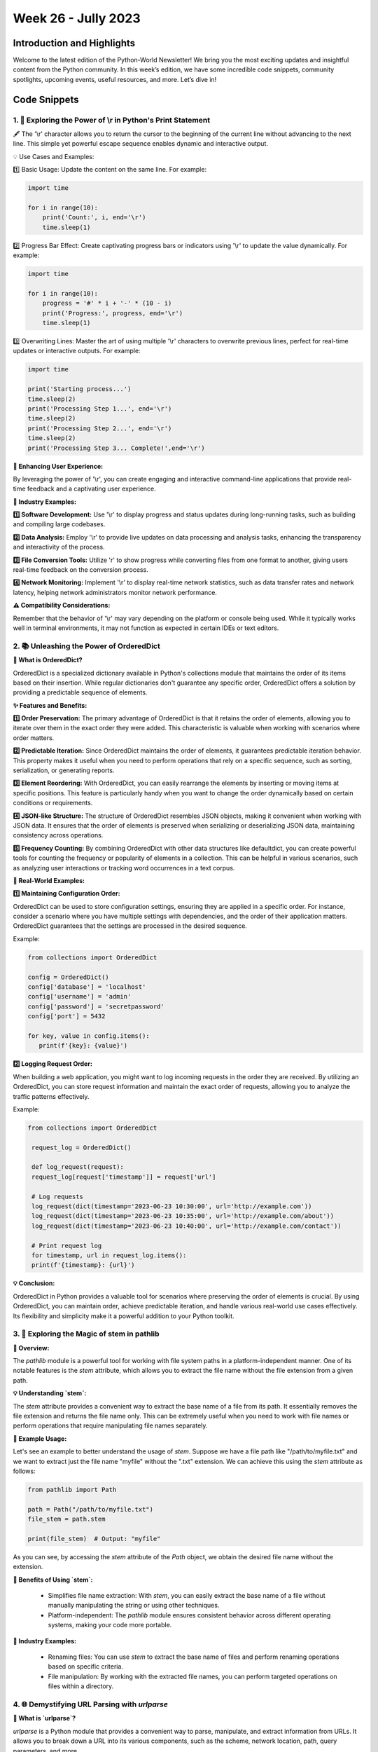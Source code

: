 Week 26 - Jully 2023
####################

Introduction and Highlights
---------------------------

Welcome to the latest edition of the Python-World Newsletter! We bring
you the most exciting updates and insightful content from the Python
community. In this week’s edition, we have some incredible code
snippets, community spotlights, upcoming events, useful resources, and
more. Let’s dive in!

Code Snippets
-------------

1. 🐍 Exploring the Power of \\r in Python's Print Statement
*************************************************************

🖋️ The '\\r' character allows you to return the cursor to the beginning of the current line without advancing to the next line. This simple yet powerful escape sequence enables dynamic and interactive output.

💡 Use Cases and Examples:

1️⃣ Basic Usage: Update the content on the same line. For example:

.. code:: python

   import time

   for i in range(10):
       print('Count:', i, end='\r')
       time.sleep(1)


2️⃣ Progress Bar Effect: Create captivating progress bars or indicators using '\\r' to update the value dynamically. For example:

.. code:: python

   import time

   for i in range(10):
       progress = '#' * i + '-' * (10 - i)
       print('Progress:', progress, end='\r')
       time.sleep(1)


3️⃣ Overwriting Lines: Master the art of using multiple '\\r' characters to overwrite previous lines, perfect for real-time updates or interactive outputs. For example:

.. code:: python

    import time

    print('Starting process...')
    time.sleep(2)
    print('Processing Step 1...', end='\r')
    time.sleep(2)
    print('Processing Step 2...', end='\r')
    time.sleep(2)
    print('Processing Step 3... Complete!',end='\r')


**🌟 Enhancing User Experience:**

By leveraging the power of '\\r', you can create engaging and interactive command-line applications that provide real-time feedback and a captivating user experience.

**🏢 Industry Examples:**

**1️⃣ Software Development:** Use '\\r' to display progress and status updates during long-running tasks, such as building and compiling large codebases.

**2️⃣ Data Analysis:** Employ '\\r' to provide live updates on data processing and analysis tasks, enhancing the transparency and interactivity of the process.

**3️⃣ File Conversion Tools:** Utilize '\r' to show progress while converting files from one format to another, giving users real-time feedback on the conversion process.

**4️⃣ Network Monitoring:** Implement '\\r' to display real-time network statistics, such as data transfer rates and network latency, helping network administrators monitor network performance.

**⚠️ Compatibility Considerations:**

Remember that the behavior of '\\r' may vary depending on the platform or console being used. While it typically works well in terminal environments, it may not function as expected in certain IDEs or text editors.



2. 📚 Unleashing the Power of OrderedDict
*****************************************

**📰 What is OrderedDict?**

OrderedDict is a specialized dictionary available in Python's collections module that maintains the order of its items based on their insertion. While regular dictionaries don't guarantee any specific order, OrderedDict offers a solution by providing a predictable sequence of elements.

**✨ Features and Benefits:**

**1️⃣ Order Preservation:** The primary advantage of OrderedDict is that it retains the order of elements, allowing you to iterate over them in the exact order they were added. This characteristic is valuable when working with scenarios where order matters.

**2️⃣ Predictable Iteration:** Since OrderedDict maintains the order of elements, it guarantees predictable iteration behavior. This property makes it useful when you need to perform operations that rely on a specific sequence, such as sorting, serialization, or generating reports.

**3️⃣ Element Reordering:** With OrderedDict, you can easily rearrange the elements by inserting or moving items at specific positions. This feature is particularly handy when you want to change the order dynamically based on certain conditions or requirements.

**4️⃣ JSON-like Structure:** The structure of OrderedDict resembles JSON objects, making it convenient when working with JSON data. It ensures that the order of elements is preserved when serializing or deserializing JSON data, maintaining consistency across operations.

**5️⃣ Frequency Counting:** By combining OrderedDict with other data structures like defaultdict, you can create powerful tools for counting the frequency or popularity of elements in a collection. This can be helpful in various scenarios, such as analyzing user interactions or tracking word occurrences in a text corpus.

**🌟 Real-World Examples:**

**1️⃣ Maintaining Configuration Order:**

OrderedDict can be used to store configuration settings, ensuring they are applied in a specific order. For instance, consider a scenario where you have multiple settings with dependencies, and the order of their application matters. OrderedDict guarantees that the settings are processed in the desired sequence.

Example:

.. code:: python

   from collections import OrderedDict

   config = OrderedDict()
   config['database'] = 'localhost'
   config['username'] = 'admin'
   config['password'] = 'secretpassword'
   config['port'] = 5432

   for key, value in config.items():
      print(f'{key}: {value}')

**2️⃣ Logging Request Order:**

When building a web application, you might want to log incoming requests in the order they are received. By utilizing an OrderedDict, you can store request information and maintain the exact order of requests, allowing you to analyze the traffic patterns effectively.

Example:

.. code:: python

   from collections import OrderedDict

    request_log = OrderedDict()

    def log_request(request):
    request_log[request['timestamp']] = request['url']

    # Log requests
    log_request(dict(timestamp='2023-06-23 10:30:00', url='http://example.com'))
    log_request(dict(timestamp='2023-06-23 10:35:00', url='http://example.com/about'))
    log_request(dict(timestamp='2023-06-23 10:40:00', url='http://example.com/contact'))

    # Print request log
    for timestamp, url in request_log.items():
    print(f'{timestamp}: {url}')

**💡 Conclusion:**

OrderedDict in Python provides a valuable tool for scenarios where preserving the order of elements is crucial. By using OrderedDict, you can maintain order, achieve predictable iteration, and handle various real-world use cases effectively. Its flexibility and simplicity make it a powerful addition to your Python toolkit.




3. 🌿 Exploring the Magic of stem in pathlib
*********************************************

**📜 Overview:**

The `pathlib` module is a powerful tool for working with file system paths in a platform-independent manner. One of its notable features is the `stem` attribute, which allows you to extract the file name without the file extension from a given path.

**💡 Understanding `stem`:**

The `stem` attribute provides a convenient way to extract the base name of a file from its path. It essentially removes the file extension and returns the file name only. This can be extremely useful when you need to work with file names or perform operations that require manipulating file names separately.

**🔧 Example Usage:**

Let's see an example to better understand the usage of `stem`. Suppose we have a file path like "/path/to/myfile.txt" and we want to extract just the file name "myfile" without the ".txt" extension. We can achieve this using the `stem` attribute as follows:

.. code:: python

   from pathlib import Path

   path = Path("/path/to/myfile.txt")
   file_stem = path.stem

   print(file_stem)  # Output: "myfile"

As you can see, by accessing the `stem` attribute of the `Path` object, we obtain the desired file name without the extension.

**🌱 Benefits of Using `stem`:**

  - Simplifies file name extraction: With `stem`, you can easily extract the base name of a file without manually manipulating the string or using other techniques.
  - Platform-independent: The `pathlib` module ensures consistent behavior across different operating systems, making your code more portable.

**🌿 Industry Examples:**

  - Renaming files: You can use `stem` to extract the base name of files and perform renaming operations based on specific criteria.
  - File manipulation: By working with the extracted file names, you can perform targeted operations on files within a directory.



4. 🌐 Demystifying URL Parsing with `urlparse`
**********************************************


**🔗 What is `urlparse`?**

`urlparse` is a Python module that provides a convenient way to parse, manipulate, and extract information from URLs. It allows you to break down a URL into its various components, such as the scheme, network location, path, query parameters, and more.

**🚀 Why Use `urlparse`?**

    - URL Parsing: Extract individual components from a URL, such as the domain, path, or query parameters.
    - URL Construction: Assemble a URL by combining its components into a valid URL string.
    - URL Manipulation: Modify specific parts of a URL, such as adding or updating query parameters.
    - URL Validation: Check the validity and integrity of a URL.
    - URL Normalization: Convert relative URLs to absolute URLs for consistency and usability.

**🔧 How to Use `urlparse`:**

Using `urlparse` is straightforward. Let's look at an example:

.. code:: python

   from urllib.parse import urlparse

   url = "https://www.python.org/docs/?q=python&page=1#intro"
   parsed_url = urlparse(url)

   print(parsed_url.scheme)   # Output: "https"
   print(parsed_url.netloc)   # Output: "www.python.org"
   print(parsed_url.path)     # Output: "/docs/"
   print(parsed_url.query)    # Output: "q=python&page=1"
   print(parsed_url.fragment) # Output: "intro"

**💡 Pro Tip:**

Remember to handle exceptions when parsing URLs, as not all URLs may conform to the expected format. Additionally, consider URL encoding and decoding for special characters in query parameters.

**🌟 Industry Use Cases:**

   - Web Scraping: Extracting specific information from URLs.
   - URL Routing: Building web applications with URL routing and parameter extraction.
   - API Integration: Parsing URLs to interact with RESTful APIs.
   - URL Canonicalization: Standardizing and normalizing URLs for data analysis or comparison.




5. 🧪 Exploring Type Creation and Modification using `type`
***********************************************************


**🔍 Understanding Types and Metaclasses:**

In Python, everything is an object, including types themselves. The `type` function not only allows us to check the type of an object but also grants us the ability to dynamically create and modify types. This opens up exciting possibilities for metaprogramming and advanced customization of our Python programs.

**💡 Introspection with `type`:**

   - Checking the type of an object: `type(obj)`
   - Obtaining the base classes of a type: `type.__bases__`
   - Retrieving the name of a type: `type.__name__`
   - Accessing the module in which a type is defined: `type.__module__`

**✨ Creating New Types:**

You can create a new class by invoking type with three arguments: the class name, the base classes (as a tuple), and a dictionary containing the class attributes and methods.

Using `type` dynamically, we can create new types on the fly. For example:

.. code:: python

   MyClass = type("MyClass", (object,), {})

🔹 Adding attributes to a dynamically created class:

.. code:: python

   MyClass.attr = value

🔹 Defining methods for a dynamically created class:

.. code:: python

   def my_method(self):
      ...
   MyClass.my_method = my_method


**💡 Practical Examples:**

**1️ Dynamic Class Generation:**

Generating classes dynamically based on runtime conditions or configuration parameters.

.. code:: python

   def create_dynamic_class(name, bases, attrs):
      return type(name, bases, attrs)

   value=5
   DynamicClass = create_dynamic_class("DynamicClass", (object,), {"attr": value})
   print(DynamicClass.attr) # Output 5

**2 Create a new class by inheriting properties from a parent class**

.. code:: python

    # Define the parent class
    class ParentClass:
        def parent_method(self):
            print("This is a parent method.")

    # Define a dictionary to specify the attributes of the new class
    class_attrs = {
        'child_attr': 42,
        'child_method': lambda self: print("This is a child method.")
    }

    # Create a new class dynamically by inheriting from the parent class
    ChildClass = type('ChildClass', (ParentClass,), class_attrs)

    # Create an instance of the child class
    child = ChildClass()

    # Call methods from both parent and child classes
    child.parent_method()  # Output: This is a parent method.
    child.child_method()   # Output: This is a child method.

    # Access attributes from the child class
    print(child.child_attr)  # Output: 42


6. 🏝️ Uses of Ellipses in Python
*********************************

In Python, the Ellipsis or Ellipsis literal `...` (three dots) serves various purposes and provides useful functionalities in different contexts. This article explores the different uses of ellipses in Python and how they can enhance your code.

**🌟 Placeholder for Unwritten Code**

One use of the ellipsis literal is as a placeholder for unwritten code. Instead of using the `pass` keyword, you can use the ellipsis `...` to indicate that certain parts of your code, such as functions or classes, are yet to be implemented.


.. code:: python

    def unfinished_function():
        ...


Using the ellipsis as a placeholder signifies that the function body will be filled in later.

**📚 Type Hinting with Ellipsis**

Since Python 3.5, ellipses have been utilized in type hinting. Type hints allow you to declare and use specific data types for variables, parameters, and return values. The ellipsis can be part of a type hint, indicating that only part of the type is specified.


.. code:: python

    from typing import Tuple

    def process_data(data: Tuple[int, ...]):
        # Process the data


In the above example, the ellipsis `...` is used within a tuple type hint to indicate that all items in the tuple should be of the same integer type, but the length of the tuple can be arbitrary.

**🔪 Slicing in NumPy**

NumPy, a popular library for scientific computing, makes extensive use of ellipses for slicing multidimensional arrays. Slicing allows you to extract specific portions of arrays based on indexes. Ellipsis provides a concise way to handle multidimensional arrays in NumPy.


.. code:: python

    import numpy as np

    arr = np.array([[5, 3, 2, 3], [4, 8, 2, 6], [8, 2, 3, 0]])

    # Extracting elements using ellipsis literal
    print(arr[..., 1])

    # Extracting elements using general slice notation
    print(arr[:, 1])

    # Extracting elements using ellipsis object
    print(arr[Ellipsis, 1])


In the above code, the ellipsis `...` represents all the dimensions of the array. By using ellipsis, you can conveniently extract elements from specific indexes across different dimensions of the array.

**💡 Conclusion**

Ellipses in Python serve multiple purposes, ranging from placeholders for unwritten code to enabling advanced slicing in libraries like NumPy. Understanding and utilizing ellipses can enhance your code readability and make complex operations more manageable. By harnessing the power of ellipses, you can unlock new possibilities in your Python programming journey.


7. 🧩 Understanding `*args` and `**kwargs` in Python
*****************************************************

In Python, \*args and \**kwargs are special syntaxes used to pass a variable number of arguments to functions. These notations provide flexibility when working with functions that can accept an arbitrary number of arguments. 
This article dives into the details of \*args and \**kwargs and explores their uses and benefits.

**🌟 *args: Variable-Length Arguments**

The \*args syntax allows a function to accept a variable number of non-keyword arguments. It collects the arguments passed to the function into a tuple, enabling the function to handle any number of positional arguments.


.. code:: python

    def sum_numbers(*args):
        total = 0
        for num in args:
            total += num
        return total

    print(sum_numbers(1, 2, 3))  # Output: 6
    print(sum_numbers(4, 5, 6, 7))  # Output: 22


In the above code, the function `sum_numbers` accepts any number of arguments. The `*args` notation allows passing multiple values, which are then treated as a tuple within the function. This way, you can perform operations on an arbitrary number of arguments.

**🔧 kwargs : Variable-Length Keyword Arguments**

The \**kwargs syntax, on the other hand, enables a function to accept a variable number of keyword arguments. It collects the keyword arguments passed to the function into a dictionary, allowing the function to handle a flexible set of named arguments.


.. code:: python

    def print_details(**kwargs):
        for key, value in kwargs.items():
            print(f"{key}: {value}")

    print_details(name="John", age=25)  # Output: name: John, age: 25
    print_details(city="London", country="UK", occupation="Engineer")  # Output: city: London, country: UK, occupation: Engineer


In the above code, the function `print_details` accepts any number of keyword arguments. The `\**kwargs` notation collects the key-value pairs and treats them as a dictionary within the function. This allows for flexible handling of named arguments without explicitly defining them.

**🎯 Combining *args and **kwargs**

You can also use \*args and \**kwargs together in a function declaration to handle both positional and keyword arguments simultaneously. This allows for maximum flexibility when designing functions that can accept different types of inputs.


.. code:: python

    def process_data(*args, **kwargs):
        for arg in args:
            print(f"Positional Argument: {arg}")
        for key, value in kwargs.items():
            print(f"Keyword Argument - {key}: {value}")

    process_data(1, 2, 3, name="John", age=25)


In the above code, the function `process_data` can handle both positional and keyword arguments. The `*args` notation captures any number of positional arguments, while the `**kwargs` notation captures any number of keyword arguments. This allows for ultimate flexibility in function parameter handling.

**💡 Conclusion**

Understanding \*args and \**kwargs in Python empowers you to write more flexible and versatile functions. \*args enables you to handle an arbitrary number of positional arguments, while \**kwargs allows you to handle a variable number of keyword arguments. By combining both notations, you can create functions that are capable of accepting and processing different types of inputs. Utilizing \*args and \**kwargs expands the capabilities of your code and enables you to build more dynamic and adaptable solutions.


8. 🔍 Exploring Context Managers in Python with `with`
******************************************************

**🔗 What are Context Managers?**

Context managers in Python are objects that help manage resources and define the behavior that should occur when entering and exiting a specific context. They are primarily used to simplify the management of resources like files, database connections, and network connections, ensuring that they are properly initialized and cleaned up after use.

**🚀 Using Context Managers for File Handling**

One common use case for context managers is file handling. By using a context manager, you can automatically handle the opening and closing of files, ensuring that resources are properly released, even in the presence of exceptions.

Here's an example of using a context manager with the `with` statement for file handling:


.. code:: python

    with open("example.txt", "r") as file:
        content = file.read()
        print(content)


In the above code, the `open` function is used to open the file "example.txt" in read mode. The `with` statement ensures that the file is automatically closed when the block is exited, even if an exception occurs. This eliminates the need to manually close the file and reduces the risk of resource leaks.

**🔧 Creating Custom Context Managers**

Python allows you to create your own context managers by defining classes that implement the `__enter__` and `__exit__` methods. The `__enter__` method sets up the context, and the `__exit__` method defines the actions to be taken when leaving the context.

Here's an example of creating a custom context manager using the `contextlib` module:


.. code:: python

    from contextlib import contextmanager

    @contextmanager
    def my_context_manager():
        # Code to be executed on entering the context
        print("Entering the context")

        # Yielding control back to the caller
        yield

        # Code to be executed on exiting the context
        print("Exiting the context")

    # Using the custom context manager
    with my_context_manager():
        print("Inside the context")


In the above code, the `@contextmanager` decorator from the `contextlib` module is used to define a generator-based context manager. The code before the `yield` statement is executed on entering the context, and the code after the `yield` statement is executed on exiting the context.

**💡 Utility of Context Managers**

Context managers offer several benefits:

1. **Resource Management**: Context managers ensure that resources are properly initialized and cleaned up, even in the presence of exceptions. This helps prevent resource leaks and improves the reliability of your code.

2. **Readability**: Using context managers with the `with` statement improves the readability of your code by clearly delineating the start and end of a context. It also eliminates the need for explicit cleanup code.

3. **Simplification**: Context managers simplify the usage of resources by encapsulating the setup and teardown operations within the context manager object. This makes your code more concise and easier to maintain.

4. **Error Handling**: Context managers allow you to handle exceptions gracefully. The `__exit__` method can be used to catch and handle exceptions that occur within the context, providing a centralized place for error handling.

**🌟 Conclusion**

Context managers in Python, used with the `with` statement, provide a convenient and reliable way to manage resources and handle context-specific behaviors. They simplify the management of resources like files and database connections, ensuring proper initialization and cleanup. By creating custom context managers, you can encapsulate specific context-related functionality and improve the readability and maintainability of your code. Understanding and utilizing context managers is a valuable skill for writing robust and efficient Python code.


9. 🧨 Harnessing the Power of Generators in Python with `yield`
***************************************************************

**🔗 What are Generators?**

Generators in Python are a type of iterable that allows you to iterate over a potentially infinite sequence of values without storing them all in memory at once. They are defined using the `yield` keyword and offer a more memory-efficient and lazy evaluation approach compared to traditional lists or iterators.

**🚀 Working with Generator Functions**

Generator functions are special functions that use the `yield` keyword to produce a sequence of values. When called, a generator function returns a generator object that can be iterated over using a `for` loop or by using the `next()` function.

Here's an example of a generator function that generates a sequence of Fibonacci numbers:


.. code:: python

    def fibonacci():
        a, b = 0, 1
        while True:
            yield a
            a, b = b, a + b

    # Using the generator function
    fib_gen = fibonacci()
    for _ in range(10):
        print(next(fib_gen))


In the above code, the `fibonacci()` function is a generator function that yields the Fibonacci sequence. The `yield` keyword suspends the function's execution and returns a value, allowing the generator to produce the sequence incrementally. The `for` loop and `next()` function are used to retrieve values from the generator.

**🔧 Benefits of Generators**

Generators offer several advantages:

1. **Memory Efficiency**: Generators produce values on the fly, allowing you to work with large or infinite sequences without needing to store all the values in memory. This makes generators memory-efficient and suitable for processing large datasets.

2. **Lazy Evaluation**: Generators use lazy evaluation, meaning they compute values only when needed. This results in improved performance by avoiding unnecessary computations and reducing memory consumption.

3. **Simplified Code**: Generators simplify code by encapsulating complex logic within a single function. They enable you to express iterative algorithms more concisely and intuitively.

4. **Infinite Sequences**: Generators are ideal for generating infinite sequences or handling situations where the exact number of values is unknown in advance. They allow you to work with sequences that would otherwise be impractical to generate or store in memory.

**💡 Creating Generator Expressions**

In addition to generator functions, Python also provides generator expressions, which are similar to list comprehensions but generate values on-the-fly. Generator expressions are enclosed in parentheses instead of brackets and offer a concise way to create generators.

Here's an example of a generator expression that yields squares of numbers:


.. code:: python

    squares_gen = (x ** 2 for x in range(10))
    for num in squares_gen:
        print(num)


In the above code, the generator expression `(x ** 2 for x in range(10))` generates squares of numbers from 0 to 9. The resulting generator can be iterated over to retrieve the squared values.

**🌟 Conclusion**

Generators in Python, implemented using the `yield` keyword, provide a powerful mechanism for working with sequences of values in a memory-efficient and lazy manner. They allow you to generate values on-demand, handle infinite or large sequences, and simplify code by encapsulating complex logic. Whether through generator functions or generator expressions, harnessing the power of generators is invaluable for writing efficient, concise, and flexible code in Python.



10.⚡️ Understanding Async and Await in Python: Concurrency Made Easy
**********************************************************************

**🔗 What is Async and Await?**

Async and await are keywords in Python that enable asynchronous programming, also known as concurrency. Asynchronous programming allows you to write code that can perform multiple tasks concurrently, without blocking the execution of other code.

**🚀 Concurrency Made Easy**

Traditionally, Python executes code sequentially, meaning one line at a time. However, certain tasks, such as network requests or file operations, can take a significant amount of time to complete. During this time, the program would be idle, waiting for the task to finish, which can lead to inefficiencies.

With async and await, you can define asynchronous functions that allow other parts of your program to continue executing while waiting for a task to complete. This concurrency model enables you to make efficient use of system resources and greatly improves the performance of certain operations.

**💡 Understanding Concurrency with Real-World Examples**

To better understand the concept of concurrency, let's consider a couple of real-world examples:

**1. Downloading Multiple Files Concurrently**

Imagine you need to download multiple large files from the internet. Using synchronous programming, you would have to download one file at a time, waiting for each download to complete before starting the next one. This would result in significant waiting time.

However, with async and await, you can write an asynchronous function for downloading a single file and call it multiple times concurrently. This allows the downloads to happen simultaneously, significantly reducing the overall time required to download all the files.

**2. Web Scraping with Multiple Requests**

Web scraping often involves sending multiple HTTP requests to fetch data from different pages. In synchronous programming, you would need to wait for each request to complete before making the next one, leading to slower scraping times.

Using async and await, you can write asynchronous functions for making HTTP requests and parse the responses. By executing these functions concurrently, you can send multiple requests simultaneously, speeding up the web scraping process.

**🔧 How to Use Async and Await**

To utilize async and await, you need to follow a few key steps:

1. Define an asynchronous function using the `async def` syntax.
2. Use the `await` keyword to indicate points where the function can await the completion of tasks without blocking other code execution.
3. Call the asynchronous function using an event loop, which manages the execution of multiple asynchronous tasks.

Here's a simple example:


.. code:: python

    import asyncio

    async def greet(name):
        print(f"Hello, {name}!")
        await asyncio.sleep(1)
        print(f"Goodbye, {name}!")

    async def main():
        await asyncio.gather(greet("Alice"), greet("Bob"))

    asyncio.run(main())


In the above code, the `greet` function is defined as an asynchronous function. It prints a greeting and awaits for 1 second using `asyncio.sleep()` before printing a farewell. The `main` function is also defined as an asynchronous function and uses `asyncio.gather()` to concurrently execute the `greet` function with different names.

**🌟 Benefits of Async and Await**

Async and await provide several advantages:

1. **Improved Performance**: By allowing tasks to execute concurrently, async and await enable better utilization of system resources, resulting in improved performance and responsiveness.

2. **Simplified Code**: Asynchronous programming simplifies code by eliminating the need for complex threading and callback mechanisms. It offers a more straightforward way to write concurrent code.

3. **Enhanced Scalability**: With async and await, you can handle large numbers of concurrent tasks efficiently, making it suitable for building scalable systems.

4. **Responsive Applications**: By avoiding blocking operations and leveraging

 non-blocking I/O, async and await help create responsive applications that can handle multiple tasks simultaneously.

**💡 Writing Your Own Async Context Managers**

In addition to writing asynchronous functions, Python also provides the ability to create async context managers using the `async with` statement. Async context managers are useful for managing resources that require asynchronous setup and teardown.

To create an async context manager, you need to define an asynchronous context manager class that implements the `__aenter__()` and `__aexit__()` methods. These methods specify the setup and teardown actions for acquiring and releasing resources.

Here's an example of an async context manager for managing a database connection:


.. code:: python

    import asyncio

    class DatabaseConnection:
        def __init__(self, connection_string):
            self.connection_string = connection_string

        async def __aenter__(self):
            self.connection = await asyncio.sleep(1)  # Simulating asynchronous setup
            return self.connection

        async def __aexit__(self, exc_type, exc_val, exc_tb):
            await asyncio.sleep(1)  # Simulating asynchronous teardown
            self.connection.close()

    async def main():
        async with DatabaseConnection("example_connection_string") as connection:
            # Perform database operations using the connection
            pass

    asyncio.run(main())


In this example, the `DatabaseConnection` class is defined as an async context manager by implementing the `__aenter__()` and `__aexit__()` methods. The `__aenter__()` method is responsible for setting up the connection, while the `__aexit__()` method handles the teardown.

**🌟 Decorators that Take Arguments in Async Functions**

Similar to synchronous functions, async functions can also be decorated to modify their behavior. Decorators that take arguments can be particularly useful when working with async functions.

To create decorators that take arguments for async functions, you can follow the same principles as with synchronous functions. The only difference is that the decorator itself needs to be an async function or an async context manager.

Here's an example of a decorator that measures the execution time of an async function:


.. code:: python

    import time
    import asyncio

    def measure_time_async(func):
        async def wrapper(*args, **kwargs):
            start_time = time.time()
            result = await func(*args, **kwargs)
            end_time = time.time()
            execution_time = end_time - start_time
            print(f"Execution time: {execution_time} seconds")
            return result
        return wrapper

    @measure_time_async
    async def process_data_async(data):
        await asyncio.sleep(1)  # Simulating some async processing
        return data

    asyncio.run(process_data_async("example_data"))


In this example, the `measure_time_async` decorator is defined as a regular function that takes an async function as an argument. It measures the execution time of the async function and prints the result.

**🚀 Unlocking the Power of Async and Await**

Async and await have revolutionized the way Python handles concurrency, making it easier to write efficient and scalable code. By understanding and leveraging async and await, you can build responsive applications that effectively handle multiple tasks concurrently.

Whether you're downloading files, scraping websites, or managing resources, async and await provide the tools to optimize your code and unleash the power of concurrency.

Keep exploring the vast possibilities of async and await, and embrace the world of concurrent programming in Python!




Upcoming Events
---------------

+------------------+---------+------------+---------------------------+
| Event Name       | Date    | Location   | URL                       |
+==================+=========+============+===========================+
| PyCon 2023       | Sept 29 | HYDRABAD   | `Website <https           |
|                  | To 02   |            | ://in.pycon.org/2023/>`__ |
|                  | Oct     |            |                           |
+------------------+---------+------------+---------------------------+

Stay updated with the latest events and conferences in the Python
community. Mark your calendars and don’t miss out on these exciting
opportunities to learn, network, and engage with fellow Python
enthusiasts!

Useful Resources
----------------

Here are some valuable resources to enhance your Python programming
skills and stay updated with the latest trends:

-  **Online Course**:Interested in remote sensing, geospatial technology, and its applications using python.
   `IIRS <https://www.iirs.gov.in/EDUSAT-News>`__.

-  **Python Version Update**: This is a beta preview of Python 3.12
   `Python 3.12.0b3 <https://www.python.org/downloads/release/python-3120b3/>`__.

-  **Python-World Github Repo**: Python-World Github Repository
   `Python-World <https://github.com/Python-World>`__.

-  **Forum**: Join the vibrant Python community discussions and seek
   help at `Python
   Forums <https://github.com/Python-World/newsletter/discussions>`__.
   Engage with fellow developers, share knowledge, and contribute to the
   Python ecosystem.

Stay curious, keep learning, and make the most of these resources to
enhance your Python journey!

Contact
-------

If you have any questions or need further assistance, feel free to reach
out to us at [pythonworldhelp@gmail.com] or join the discussion on our
`GitHub
Discussions <https://github.com/Python-World/newsletter/discussions>`__
board.

Contributors
------------

We would like to express our sincere gratitude to the following
contributors who have made valuable contributions to this edition of the
Python-World Newsletter:

-  `Ravishankar Chavare <https://github.com/chavarera/>`__
- `Aahnik Daw <https://github.com/aahnik/>`__

Thank you for your dedication and for enriching the Python community
with your valuable insights, code snippets, and contributions! Happy
coding! 🐍✨

